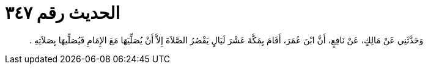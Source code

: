 
= الحديث رقم ٣٤٧

[quote.hadith]
وَحَدَّثَنِي عَنْ مَالِكٍ، عَنْ نَافِعٍ، أَنَّ ابْنَ عُمَرَ، أَقَامَ بِمَكَّةَ عَشْرَ لَيَالٍ يَقْصُرُ الصَّلاَةَ إِلاَّ أَنْ يُصَلِّيَهَا مَعَ الإِمَامِ فَيُصَلِّيهَا بِصَلاَتِهِ ‏.‏